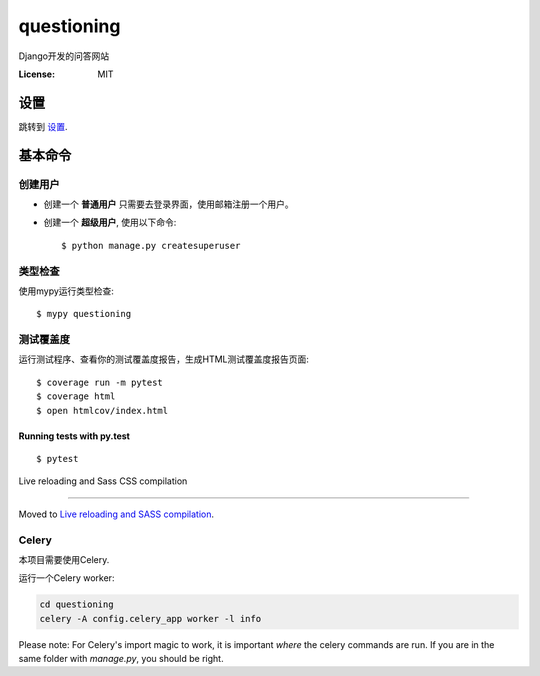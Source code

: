 questioning
===========

Django开发的问答网站

.. image:: https://img.shields.io/badge/built%20with-Cookiecutter%20Django-ff69b4.svg
     :target: https://github.com/pydanny/cookiecutter-django/
     :alt: Built with Cookiecutter Django
.. image:: https://img.shields.io/badge/code%20style-black-000000.svg
     :target: https://github.com/ambv/black
     :alt: Black code style


:License: MIT


设置
--------

跳转到 设置_.

.. _settings: http://cookiecutter-django.readthedocs.io/en/latest/settings.html

基本命令
--------------

创建用户
^^^^^^^^^^^^^^^^^^^^^

* 创建一个 **普通用户** 只需要去登录界面，使用邮箱注册一个用户。

* 创建一个 **超级用户**, 使用以下命令::

    $ python manage.py createsuperuser


类型检查
^^^^^^^^^^^

使用mypy运行类型检查:

::

  $ mypy questioning

测试覆盖度
^^^^^^^^^^^^^

运行测试程序、查看你的测试覆盖度报告，生成HTML测试覆盖度报告页面::

    $ coverage run -m pytest
    $ coverage html
    $ open htmlcov/index.html

Running tests with py.test
~~~~~~~~~~~~~~~~~~~~~~~~~~

::

  $ pytest

Live reloading and Sass CSS compilation

^^^^^^^^^^^^^^^^^^^^^^^^^^^^^^^^^^^^^^^

Moved to `Live reloading and SASS compilation`_.

.. _`Live reloading and SASS compilation`: http://cookiecutter-django.readthedocs.io/en/latest/live-reloading-and-sass-compilation.html



Celery
^^^^^^

本项目需要使用Celery.

运行一个Celery worker:

.. code-block:: bash

    cd questioning
    celery -A config.celery_app worker -l info


Please note: For Celery's import magic to work, it is important *where* the celery commands are run. If you are in the same folder with *manage.py*, you should be right.





